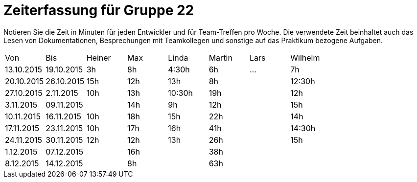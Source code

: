 = Zeiterfassung für Gruppe 22

Notieren Sie die Zeit in Minuten für jeden Entwickler und für Team-Treffen pro Woche.
Die verwendete Zeit beinhaltet auch das Lesen von Dokumentationen, Besprechungen mit Teamkollegen und sonstige auf das Praktikum bezogene Aufgaben.

// See http://asciidoctor.org/docs/user-manual/#tables
[option="headers"]
|===
|Von |Bis |Heiner |Max |Linda |Martin |Lars |Wilhelm
|13.10.2015|19.10.2015|3h|8h|4:30h |6h    |…    |7h
|20.10.2015|26.10.2015|15h|12h|13h|8h||12:30h
|27.10.2015|2.11.2015|10h|13h|10:30h|19h||12h
|3.11.2015|09.11.2015||14h|9h|12h||15h
|10.11.2015|16.11.2015|10h|18h|15h|22h||14h
|17.11.2015|23.11.2015|10h|17h|16h|41h||14:30h
|24.11.2015|30.11.2015|12h|12h|13h|26h||15h
|1.12.2015|07.12.2015||16h||38h||
|8.12.2015|14.12.2015||8h||63h||
|===

